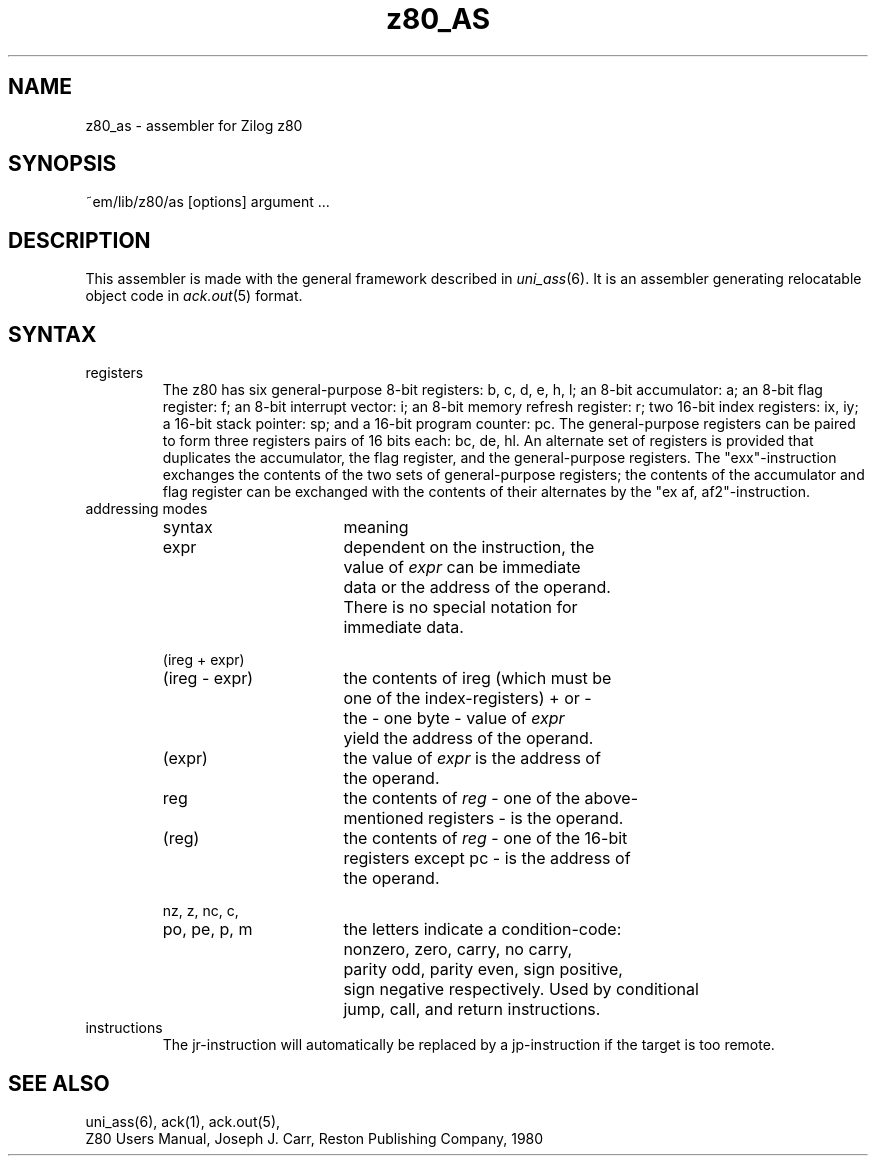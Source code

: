 .\" $Header$
.TH z80_AS 6ACK
.ad
.SH NAME
z80_as \- assembler for Zilog z80
.SH SYNOPSIS
~em/lib/z80/as [options] argument ...
.SH DESCRIPTION
This assembler is made with the general framework
described in \fIuni_ass\fP(6). It is an assembler generating relocatable
object code in \fIack.out\fP(5) format.
.SH SYNTAX
.IP registers
The z80 has six general-purpose 8-bit registers: b, c, d, e, h, l;
an 8-bit accumulator: a; an 8-bit flag register: f; an 8-bit interrupt
vector: i; an 8-bit memory refresh register: r; two 16-bit index registers:
ix, iy; a 16-bit stack pointer: sp; and a 16-bit program counter: pc.
The general-purpose registers can be paired to form three registers pairs of
16 bits each: bc, de, hl.
An alternate set of registers is provided that duplicates the accumulator,
the flag register, and the general-purpose registers. The "exx"-instruction
exchanges the contents of the two sets of general-purpose registers; the
contents of the accumulator and flag register can be exchanged with the contents
of their alternates by the "ex af, af2"-instruction.
.IP "addressing modes"
.nf
.ta 8n 16n 24n 32n 40n 48n
syntax		meaning

expr		dependent on the instruction, the
		value of \fIexpr\fP can be immediate
		data or the address of the operand.
		There is no special notation for
		immediate data.

(ireg + expr)
(ireg - expr)	the contents of ireg (which must be
		one of the index-registers) + or -
		the - one byte - value of \fIexpr\fP
		yield the address of the operand.

(expr)		the value of \fIexpr\fP is the address of
		the operand.

reg		the contents of \fIreg\fP - one of the above-
		mentioned registers - is the operand.

(reg)		the contents of \fIreg\fP - one of the 16-bit
		registers except pc - is the address of
		the operand.

nz, z, nc, c,
po, pe, p, m	the letters indicate a condition-code:
		nonzero, zero, carry, no carry,
		parity odd, parity even, sign positive,
		sign negative respectively. Used by conditional
		jump, call, and return instructions.

.fi
.IP instructions
The jr-instruction will automatically be replaced by a jp-instruction if the
target is too remote.
.SH "SEE ALSO"
uni_ass(6),
ack(1),
ack.out(5),
.br
Z80 Users Manual, Joseph J. Carr, Reston Publishing Company, 1980
